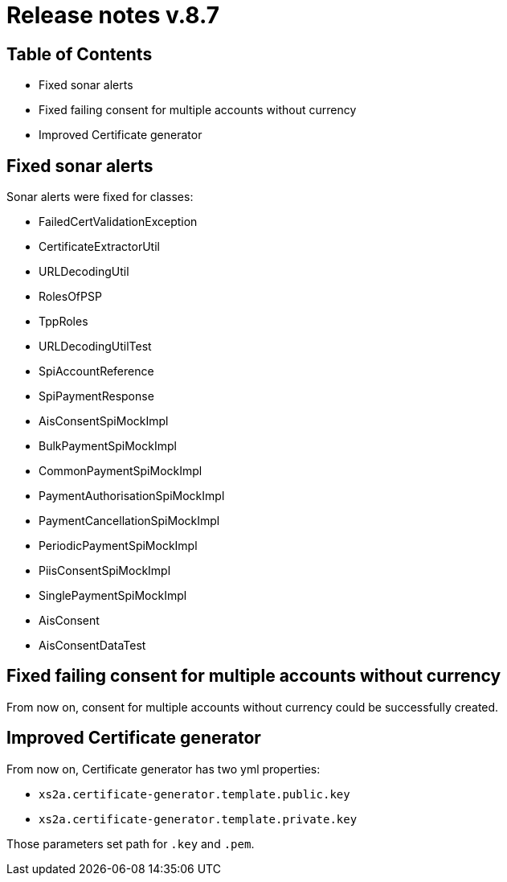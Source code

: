 = Release notes v.8.7

== Table of Contents

* Fixed sonar alerts
* Fixed failing consent for multiple accounts without currency
* Improved Certificate generator

== Fixed sonar alerts

Sonar alerts were fixed for classes:

- FailedCertValidationException
- CertificateExtractorUtil
- URLDecodingUtil
- RolesOfPSP
- TppRoles
- URLDecodingUtilTest
- SpiAccountReference
- SpiPaymentResponse
- AisConsentSpiMockImpl
- BulkPaymentSpiMockImpl
- CommonPaymentSpiMockImpl
- PaymentAuthorisationSpiMockImpl
- PaymentCancellationSpiMockImpl
- PeriodicPaymentSpiMockImpl
- PiisConsentSpiMockImpl
- SinglePaymentSpiMockImpl
- AisConsent
- AisConsentDataTest

== Fixed failing consent for multiple accounts without currency

From now on, consent for multiple accounts without currency could be successfully created.

== Improved Certificate generator

From now on, Certificate generator has two yml properties:

- `xs2a.certificate-generator.template.public.key`
- `xs2a.certificate-generator.template.private.key`

Those parameters set path for `.key` and `.pem`.
